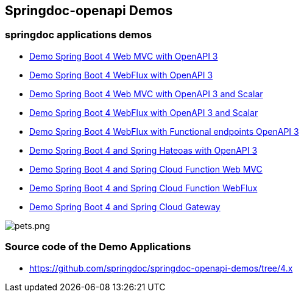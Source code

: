 [[demos]]
== Springdoc-openapi Demos

=== springdoc applications demos
* link:https://demos1.springdoc.org/demo-spring-boot-webmvc[Demo Spring Boot 4 Web MVC with OpenAPI 3, window="_blank"]
* link:https://demos1.springdoc.org/demo-spring-boot-webflux/swagger-ui.html[Demo Spring Boot 4 WebFlux with OpenAPI 3, window="_blank"]
* link:https://demos1.springdoc.org/demo-spring-boot-webmvc-scalar/scalar[Demo Spring Boot 4  Web MVC with OpenAPI 3 and Scalar, window="_blank"]
* link:https://demos1.springdoc.org/demo-spring-boot-webflux-scalar/scalar[Demo Spring Boot 4 WebFlux with OpenAPI 3 and Scalar, window="_blank"]
* link:https://demos1.springdoc.org/demo-spring-boot-webflux-functional/swagger-ui.html[Demo Spring Boot 4 WebFlux with Functional endpoints OpenAPI 3, window="_blank"]
* link:https://demos1.springdoc.org/demo-spring-hateoas[Demo Spring Boot 4 and Spring Hateoas with OpenAPI 3, window="_blank"]
* link:https://demos1.springdoc.org/spring-cloud-function-webmvc[Demo Spring Boot 4 and Spring Cloud Function Web MVC, window="_blank"]
* link:https://demos1.springdoc.org/spring-cloud-function-webflux/swagger-ui.html[Demo Spring Boot 4 and Spring Cloud Function WebFlux, window="_blank"]
* link:https://demos1.springdoc.org/demo-microservices/swagger-ui.html[Demo Spring Boot 4 and Spring Cloud Gateway, window="_blank"]

image::img/pets.png[pets.png]

=== Source code of the Demo Applications
*   link:https://github.com/springdoc/springdoc-openapi-demos/tree/4.x[https://github.com/springdoc/springdoc-openapi-demos/tree/4.x, window="_blank"]

++++
<script async src="https://pagead2.googlesyndication.com/pagead/js/adsbygoogle.js?client=ca-pub-8127371937306964"
     crossorigin="anonymous"></script>
<ins class="adsbygoogle"
     style="display:block; text-align:center;"
     data-ad-layout="in-article"
     data-ad-format="fluid"
     data-ad-client="ca-pub-8127371937306964"
     data-ad-slot="6163211104"></ins>
<script>
     (adsbygoogle = window.adsbygoogle || []).push({});
</script>
++++
